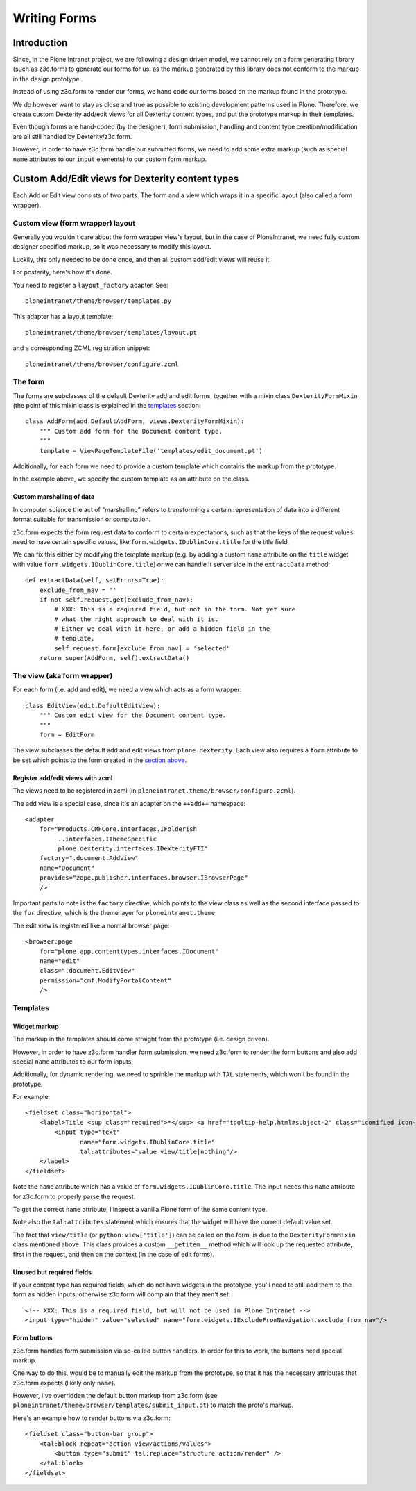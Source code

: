 =============
Writing Forms
=============

.. note: Canonical examples for add and edit views (as implemented for the Document
    content type) can be found in ``ploneintranet.theme/browser/document.py``

------------
Introduction
------------

Since, in the Plone Intranet project, we are following a design driven model,
we cannot rely on a form generating library (such as z3c.form) to generate our
forms for us, as the markup generated by this library does not conform to the
markup in the design prototype.

Instead of using z3c.form to render our forms, we hand code our forms based
on the markup found in the prototype.

We do however want to stay as close and true as possible to existing
development patterns used in Plone. Therefore, we create custom Dexterity
add/edit views for all Dexterity content types, and put the prototype markup in
their templates.

Even though forms are hand-coded (by the designer), form submission, handling
and content type creation/modification are all still handled by Dexterity/z3c.form.

However, in order to have z3c.form handle our submitted forms, we need to add
some extra markup (such as special ``name`` attributes to our ``input``
elements) to our custom form markup.

-------------------------------------------------
Custom Add/Edit views for Dexterity content types
-------------------------------------------------

Each Add or Edit view consists of two parts. The form and a view which wraps it
in a specific layout (also called a form wrapper).

Custom view (form wrapper) layout
=================================

Generally you wouldn't care about the form wrapper view's layout, but in the case of
PloneIntranet, we need fully custom designer specified markup, so it was  necessary
to modify this layout.

Luckily, this only needed to be done once, and then all custom add/edit views
will reuse it.

For posterity, here's how it's done.

You need to register a ``layout_factory`` adapter. See::

    ploneintranet/theme/browser/templates.py
    
This adapter has a layout template::

    ploneintranet/theme/browser/templates/layout.pt
    
and a corresponding ZCML registration snippet::

    ploneintranet/theme/browser/configure.zcml

The form
========

The forms are subclasses of the default Dexterity add and edit forms, together
with a mixin class ``DexterityFormMixin`` (the point of this mixin class is
explained in the `templates`_ section::


    class AddForm(add.DefaultAddForm, views.DexterityFormMixin):
        """ Custom add form for the Document content type.
        """
        template = ViewPageTemplateFile('templates/edit_document.pt')
        
Additionally, for each form we need to provide a custom template which contains
the markup from the prototype.

In the example above, we specify the custom template as an attribute on the
class.

Custom marshalling of data
--------------------------

In computer science the act of "marshalling" refers to transforming a certain
representation of data into a different format suitable for transmission or
computation.

z3c.form expects the form request data to conform to certain expectations, such
as that the keys of the request values need to have certain specific values,
like ``form.widgets.IDublinCore.title`` for the title field.

We can fix this either by modifying the template markup (e.g. by adding a
custom ``name`` attribute on the ``title`` widget with value ``form.widgets.IDublinCore.title``)
or we can handle it server side in the ``extractData`` method::

    def extractData(self, setErrors=True):
        exclude_from_nav = ''
        if not self.request.get(exclude_from_nav):
            # XXX: This is a required field, but not in the form. Not yet sure
            # what the right approach to deal with it is.
            # Either we deal with it here, or add a hidden field in the
            # template.
            self.request.form[exclude_from_nav] = 'selected'
        return super(AddForm, self).extractData()


The view (aka form wrapper)
===========================

For each form (i.e. add and edit), we need a view which acts as a form
wrapper::

    class EditView(edit.DefaultEditView):
        """ Custom edit view for the Document content type.
        """
        form = EditForm


The view subclasses the default add and edit views from ``plone.dexterity``.
Each view also requires a ``form`` attribute to be set which points to the form
created in the `section above <The form>`_.

Register add/edit views with zcml
---------------------------------

The views need to be registered in zcml (in ``ploneintranet.theme/browser/configure.zcml``).

The add view is a special case, since it's an adapter on the ``++add++``
namespace::

  <adapter
      for="Products.CMFCore.interfaces.IFolderish
           ..interfaces.IThemeSpecific
           plone.dexterity.interfaces.IDexterityFTI"
      factory=".document.AddView"
      name="Document"
      provides="zope.publisher.interfaces.browser.IBrowserPage"
      />

Important parts to note is the ``factory`` directive, which points to the view
class as well as the second interface passed to the ``for`` directive, which is
the theme layer for ``ploneintranet.theme``.


The edit view is registered like a normal browser page::

  <browser:page
      for="plone.app.contenttypes.interfaces.IDocument"
      name="edit"
      class=".document.EditView"
      permission="cmf.ModifyPortalContent"
      />

Templates
=========

Widget markup
-------------

The markup in the templates should come straight from the prototype (i.e. design driven).

However, in order to have z3c.form handler form submission, we need z3c.form to
render the form buttons and also add special ``name`` attributes to our form
inputs.

Additionally, for dynamic rendering, we need to sprinkle the markup with ``TAL`` statements,
which won't be found in the prototype.

For example::

    <fieldset class="horizontal">
        <label>Title <sup class="required">*</sup> <a href="tooltip-help.html#subject-2" class="iconified icon-info-circle help pat-tooltip" data-pat-tooltip="trigger: click; source: ajax">More info</a>
            <input type="text"
                   name="form.widgets.IDublinCore.title"
                   tal:attributes="value view/title|nothing"/>
        </label>
    </fieldset>

Note the ``name`` attribute which has a value of ``form.widgets.IDublinCore.title``.
The input needs this ``name`` attribute for z3c.form to properly parse the
request.

To get the correct ``name`` attribute, I inspect a vanilla Plone form of the same content type.

Note also the ``tal:attributes`` statement which ensures that the widget will
have the correct default value set.

The fact that ``view/title`` (or ``python:view['title']``) can be called on the form,
is due to the ``DexterityFormMixin`` class mentioned above. This class provides a custom
``__getitem__`` method which will look up the requested attribute, first in the
request, and then on the context (in the case of edit forms).

Unused but required fields
--------------------------

If your content type has required fields, which do not have widgets in the
prototype, you'll need to still add them to the form as hidden inputs,
otherwise z3c.form will complain that they aren't set::

    <!-- XXX: This is a required field, but will not be used in Plone Intranet -->
    <input type="hidden" value="selected" name="form.widgets.IExcludeFromNavigation.exclude_from_nav"/>

Form buttons
------------

z3c.form handles form submission via so-called button handlers. In order for
this to work, the buttons need special markup.

One way to do this, would be to manually edit the markup from the prototype, so
that it has the necessary attributes that z3c.form expects (likely only
``name``).

However, I've overridden the default button markup from z3c.form (see
``ploneintranet/theme/browser/templates/submit_input.pt``) to match the proto's
markup.

Here's an example how to render buttons via z3c.form::

    <fieldset class="button-bar group">
        <tal:block repeat="action view/actions/values">
            <button type="submit" tal:replace="structure action/render" />
        </tal:block>
    </fieldset>
